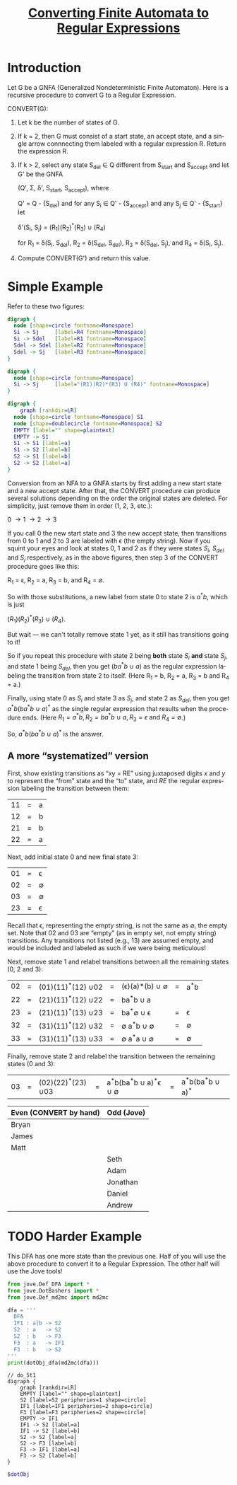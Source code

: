 #+TITLE: [[file:converting-fa-to-re.org][Converting Finite Automata to Regular Expressions]]
#+LANGUAGE: en
#+OPTIONS: H:4 num:nil toc:nil \n:nil @:t ::t |:t ^:t *:t TeX:t LaTeX:t
#+STARTUP: showeverything entitiespretty inlineimages

* Introduction
  Let G be a GNFA (Generalized Nondeterministic Finite Automaton). Here is a recursive
  procedure to convert G to a Regular Expression.

  CONVERT(G):
  1. Let k be the number of states of G.
  2. If k = 2, then G must consist of a start state, an accept state, and a
     single arrow connnecting them labeled with a regular expression R.
     Return the expression R.
  3. If k > 2, select any state S_{del} \in Q different from S_{start} and S_{accept} 
     and let G' be the GNFA

     (Q', \Sigma, \delta', S_{start}, S_{accept}), where

     Q' = Q - {S_{del}} and for any S_i \in Q' - {S_{accept}} and any S_j \in Q' - {S_{start}} let

     \delta'(S_i, S_j) = (R_1)(R_2)^*(R_3) \cup (R_4)

     for R_1 = \delta(S_i, S_{del}), R_2 = \delta(S_{del}, S_{del}), R_3 = \delta(S_{del}, S_j), and R_4 = \delta(S_i, S_j).
  4. Compute CONVERT(G') and return this value.

* Simple Example 
  Refer to these two figures:
#+BEGIN_SRC dot :file before-deleting-state.png
  digraph {
    node [shape=circle fontname=Monospace]
    Si -> Sj     [label=R4 fontname=Monospace]
    Si -> Sdel   [label=R1 fontname=Monospace]
    Sdel -> Sdel [label=R2 fontname=Monospace]
    Sdel -> Sj   [label=R3 fontname=Monospace]
  }
#+END_SRC

#+RESULTS:
[[file:before-deleting-state.png]]

#+BEGIN_SRC dot :file after-deleting-state.png
  digraph {
    node [shape=circle fontname=Monospace]
    Si -> Sj     [label="(R1)(R2)*(R3) U (R4)" fontname=Monospace]
  }
#+END_SRC

#+RESULTS:
[[file:after-deleting-state.png]]

#+BEGIN_SRC dot :file simple-dfa.png 
  digraph {
	  graph [rankdir=LR]
    node [shape=circle fontname=Monospace] S1
    node [shape=doublecircle fontname=Monospace] S2
    EMPTY [label="" shape=plaintext]
    EMPTY -> S1
    S1 -> S1 [label=a]
    S1 -> S2 [label=b]
    S2 -> S1 [label=b]
    S2 -> S2 [label=a]
  }
#+END_SRC

#+RESULTS:
[[file:simple-dfa.png]]

  Conversion from an NFA to a GNFA starts by first adding a new start state and
  a new accept state. After that, the CONVERT procedure can produce several
  solutions depending on the order the original states are deleted. For
  simplicity, just remove them in order (1, 2, 3, etc.):

  0 \rightarrow 1 \rightarrow 2 \rightarrow 3

  If you call 0 the new start state and 3 the new accept state, then transitions
  from 0 to 1 and 2 to 3 are labeled with \epsilon (the empty string). Now if
  you squint your eyes and look at states 0, 1 and 2 as if they were states
  $S_i$, $S_{del}$ and $S_j$ respectively, as in the above figures, then 
  step 3 of the CONVERT procedure goes like this:

  R_1 = \epsilon, R_2 = a, R_3 = b, and R_4 = \emptyset.

  So with those substitutions, a new label from state 0 to state 2 is
  $a^{\ast}b$, which is just

  \((R_1)(R_2)^{\ast}(R_3)\ {\cup}\ (R_4).\)

  But wait --- we can't totally remove state 1 yet, as it still has transitions
  going to it!

  So if you repeat this procedure with state 2 being *both* state $S_i$ *and*
  state $S_j$, and state 1 being $S_{del}$, then you get $(ba^{\ast}b\ {\cup}\ a)$ as
  the regular expression labeling the transition from state 2 to itself. (Here
  R_1 = b, R_2 = a, R_3 = b and R_4 = a.)

  Finally, using state 0 as $S_i$ and state 3 as $S_j$, and state 2 as $S_{del}$,
  then you get $a^{\ast}b(ba^{\ast}b\ {\cup}\ a)^{\ast}$ as the single regular expression
  that results when the procedure ends. (Here $R_1 = a^{\ast}b, R_2 = ba^{\ast}b\
  {\cup}\ a, R_3 = \epsilon\ \mbox{and}\ R_4 = \emptyset$.)

  So, $a^{\ast}b(ba^{\ast}b\ {\cup}\ a)^{\ast}$ is the answer.

** A more \ldquo{}systematized\rdquo version
  First, show existing transitions as \ldquo{}xy = RE\rdquo using juxtaposed digits $x$ and
  $y$ to represent the \ldquo{}from\rdquo state and the \ldquo{}to\rdquo state, and $RE$ the regular
  expression labeling the transition between them:

  | 11 | = | a |
  | 12 | = | b |
  | 21 | = | b |
  | 22 | = | a |

  Next, add initial state 0 and new final state 3:

  | 01 | = | \epsilon  |
  | 02 | = | \emptyset |
  | 03 | = | \emptyset |
  | 23 | = | \epsilon  |

  Recall that \epsilon, representing the empty string, is not the same as \emptyset, the empty
  set. Note that $02$ and $03$ are \ldquo{}empty\rdquo (as in empty set, not empty string)
  transitions. Any transitions not listed (e.g., $13$) are assumed empty, and
  would be included and labeled as such if we were being meticulous!

  Next, remove state 1 and relabel transitions between all the remaining states
  (0, 2 and 3):

  | 02 | = | (01)(11)^{\ast}(12) \cup 02 | = | (\epsilon)(a)\ast(b) \cup \emptyset | = | a^{\ast}b |
  | 22 | = | (21)(11)^{\ast}(12) \cup 22 | = | ba^{\ast}b \cup a       |   |     |
  | 23 | = | (21)(11)^{\ast}(13) \cup 23 | = | ba^{\ast}\emptyset \cup \epsilon       | = | \epsilon   |
  | 32 | = | (31)(11)^{\ast}(12) \cup 32 | = | \emptyset a^{\ast}b \cup \emptyset      | = | \emptyset   |
  | 33 | = | (31)(11)^{\ast}(13) \cup 33 | = | \emptyset a^{\ast}a \cup \emptyset      | = | \emptyset   |

  Finally, remove state 2 and relabel the transition between the remaining
  states (0 and 3):

  | 03 | = | (02)(22)^{\ast}(23) \cup 03 | = | a^{\ast}b(ba^{\ast}b \cup a)^{\ast}\epsilon \cup \emptyset | = | a^{\ast}b(ba^{\ast}b \cup a)^{\ast} |

  
  | Even (CONVERT by hand) | Odd (Jove) |
  |------------------------+------------|
  | Bryan                  |            |
  | James                  |            |
  | Matt                   |            |
  |                        | Seth       |
  |                        | Adam       |
  |                        | Jonathan   |
  |                        | Daniel     |
  |                        | Andrew     |
* TODO Harder Example
  This DFA has one more state than the previous one. Half of you will use the
  above procedure to convert it to a Regular Expression. The other half will use
  the Jove tools!

#+name: dfa4REconversion
#+BEGIN_SRC python :results output :cache yes
  from jove.Def_DFA import *
  from jove.DotBashers import * 
  from jove.Def_md2mc import md2mc

  dfa = '''
    DFA
    IF1 : a|b -> S2
    S2  : a   -> S2
    S2  : b   -> F3
    F3  : a   -> IF1
    F3  : b   -> S2
  '''
  print(dotObj_dfa(md2mc(dfa)))
#+END_SRC

#+RESULTS[4dc1be4dbb4ce7932323d4cec2443842d1505dae]: dfa4REconversion
#+begin_example
// do_St1
digraph {
	graph [rankdir=LR]
	EMPTY [label="" shape=plaintext]
	S2 [label=S2 peripheries=1 shape=circle]
	IF1 [label=IF1 peripheries=2 shape=circle]
	F3 [label=F3 peripheries=2 shape=circle]
	EMPTY -> IF1
	IF1 -> S2 [label=a]
	IF1 -> S2 [label=b]
	S2 -> S2 [label=a]
	S2 -> F3 [label=b]
	F3 -> IF1 [label=a]
	F3 -> S2 [label=b]
}
#+end_example

#+BEGIN_SRC dot :file dfa4REconversion.png :var dotObj=dfa4REconversion
  $dotObj
#+END_SRC

#+RESULTS:
[[file:dfa4REconversion.png]]

